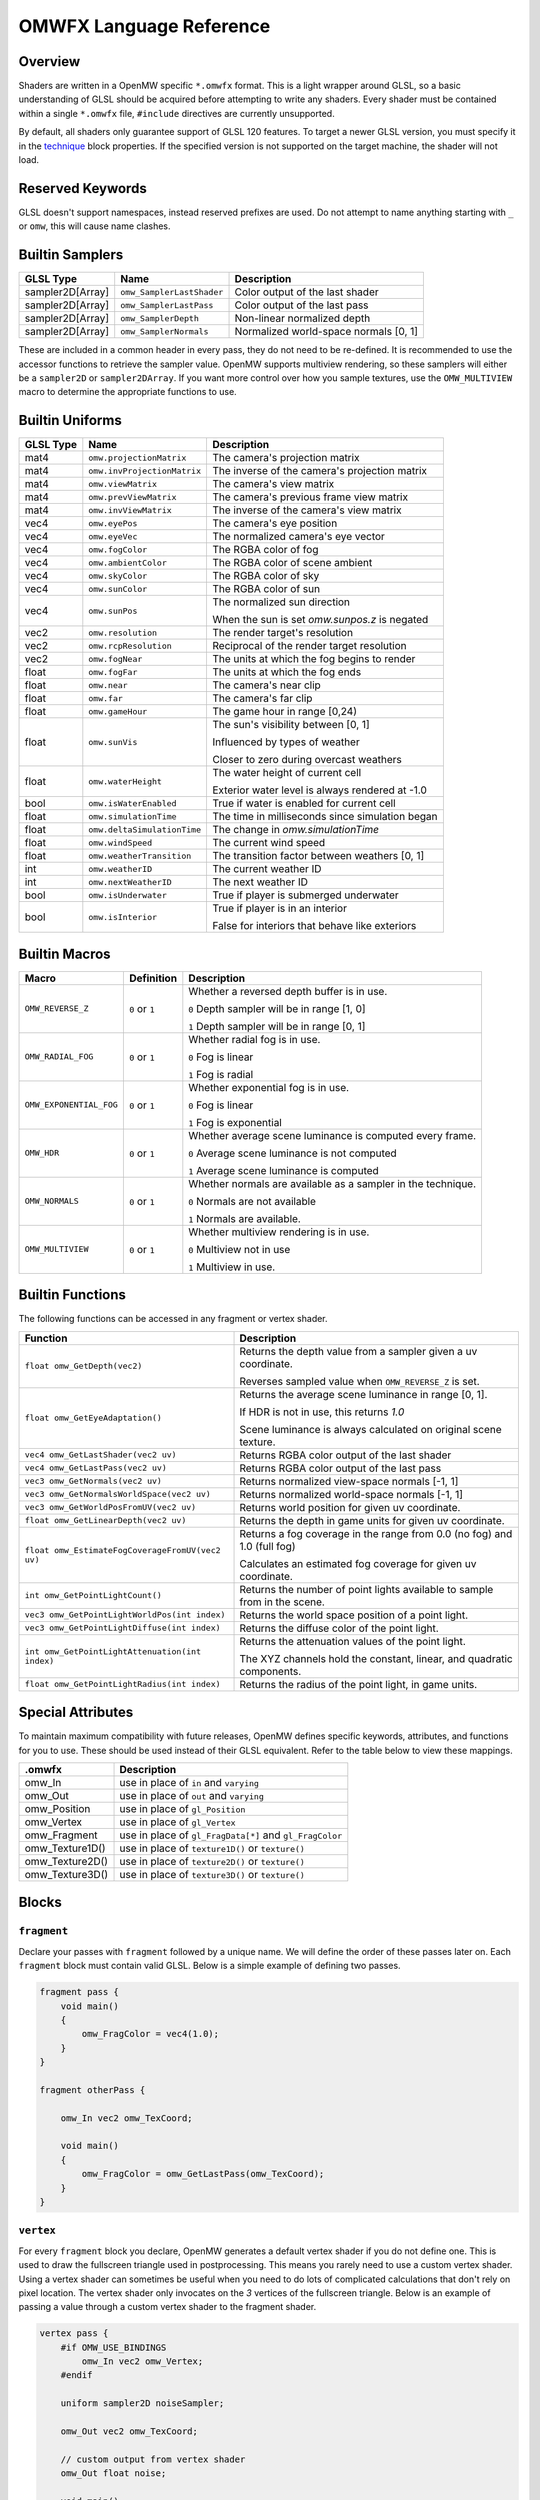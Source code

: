 #########################
OMWFX Language Reference
#########################

Overview
########

Shaders are written in a OpenMW specific ``*.omwfx`` format. This is a light
wrapper around GLSL, so a basic understanding of GLSL should be acquired before
attempting to write any shaders. Every shader must be contained within a single
``*.omwfx`` file, ``#include`` directives are currently unsupported.

By default, all shaders only guarantee support of GLSL 120 features. To target a
newer GLSL version, you must specify it in the `technique`_ block properties. If
the specified version is not supported on the target machine, the shader will
not load.

Reserved Keywords
#################

GLSL doesn't support namespaces, instead reserved prefixes are used. Do not
attempt to name anything starting with ``_`` or ``omw``, this will cause
name clashes.


Builtin Samplers
################

+------------------+---------------------------+---------------------------------------------+
| GLSL Type        | Name                      | Description                                 |
+==================+===========================+=============================================+
| sampler2D[Array] |``omw_SamplerLastShader``  | Color output of the last shader             |
+------------------+---------------------------+---------------------------------------------+
| sampler2D[Array] |``omw_SamplerLastPass``    | Color output of the last pass               |
+------------------+---------------------------+---------------------------------------------+
| sampler2D[Array] |``omw_SamplerDepth``       | Non-linear normalized depth                 |
+------------------+---------------------------+---------------------------------------------+
| sampler2D[Array] |``omw_SamplerNormals``     | Normalized world-space normals [0, 1]       |
+------------------+---------------------------+---------------------------------------------+

These are included in a common header in every pass, they do not need to be re-defined.
It is recommended to use the accessor functions to retrieve the sampler value.
OpenMW supports multiview rendering, so these samplers will either be a
``sampler2D`` or ``sampler2DArray``. If you want more control over how you
sample textures, use the ``OMW_MULTIVIEW`` macro to determine the appropriate functions to use.


Builtin Uniforms
################

+-------------+------------------------------+--------------------------------------------------+
| GLSL Type   | Name                         | Description                                      |
+=============+==============================+==================================================+
| mat4        | ``omw.projectionMatrix``     | The camera's projection matrix                   |
+-------------+------------------------------+--------------------------------------------------+
| mat4        | ``omw.invProjectionMatrix``  | The inverse of the camera's projection matrix    |
+-------------+------------------------------+--------------------------------------------------+
| mat4        | ``omw.viewMatrix``           | The camera's view matrix                         |
+-------------+------------------------------+--------------------------------------------------+
| mat4        | ``omw.prevViewMatrix``       | The camera's previous frame view matrix          |
+-------------+------------------------------+--------------------------------------------------+
| mat4        | ``omw.invViewMatrix``        | The inverse of the camera's view matrix          |
+-------------+------------------------------+--------------------------------------------------+
| vec4        | ``omw.eyePos``               | The camera's eye position                        |
+-------------+------------------------------+--------------------------------------------------+
| vec4        | ``omw.eyeVec``               | The normalized camera's eye vector               |
+-------------+------------------------------+--------------------------------------------------+
| vec4        | ``omw.fogColor``             | The RGBA color of fog                            |
+-------------+------------------------------+--------------------------------------------------+
| vec4        | ``omw.ambientColor``         | The RGBA color of scene ambient                  |
+-------------+------------------------------+--------------------------------------------------+
| vec4        | ``omw.skyColor``             | The RGBA color of sky                            |
+-------------+------------------------------+--------------------------------------------------+
| vec4        | ``omw.sunColor``             | The RGBA color of sun                            |
+-------------+------------------------------+--------------------------------------------------+
| vec4        | ``omw.sunPos``               | The normalized sun direction                     |
|             |                              |                                                  |
|             |                              | When the sun is set `omw.sunpos.z` is negated    |
+-------------+------------------------------+--------------------------------------------------+
| vec2        | ``omw.resolution``           | The render target's resolution                   |
+-------------+------------------------------+--------------------------------------------------+
| vec2        | ``omw.rcpResolution``        | Reciprocal of the render target resolution       |
+-------------+------------------------------+--------------------------------------------------+
| vec2        | ``omw.fogNear``              | The units at which the fog begins to render      |
+-------------+------------------------------+--------------------------------------------------+
| float       | ``omw.fogFar``               | The units at which the fog ends                  |
+-------------+------------------------------+--------------------------------------------------+
| float       | ``omw.near``                 | The camera's near clip                           |
+-------------+------------------------------+--------------------------------------------------+
| float       | ``omw.far``                  | The camera's far clip                            |
+-------------+------------------------------+--------------------------------------------------+
| float       | ``omw.gameHour``             | The game hour in range [0,24)                    |
+-------------+------------------------------+--------------------------------------------------+
| float       | ``omw.sunVis``               | The sun's visibility between [0, 1]              |
|             |                              |                                                  |
|             |                              | Influenced by types of weather                   |
|             |                              |                                                  |
|             |                              | Closer to zero during overcast weathers          |
+-------------+------------------------------+--------------------------------------------------+
| float       | ``omw.waterHeight``          | The water height of current cell                 |
|             |                              |                                                  |
|             |                              | Exterior water level is always rendered at -1.0  |
+-------------+------------------------------+--------------------------------------------------+
| bool        | ``omw.isWaterEnabled``       | True if water is enabled for current cell        |
+-------------+------------------------------+--------------------------------------------------+
| float       | ``omw.simulationTime``       | The time in milliseconds since simulation began  |
+-------------+------------------------------+--------------------------------------------------+
| float       | ``omw.deltaSimulationTime``  | The change in `omw.simulationTime`               |
+-------------+------------------------------+--------------------------------------------------+
| float       | ``omw.windSpeed``            | The current wind speed                           |
+-------------+------------------------------+--------------------------------------------------+
| float       | ``omw.weatherTransition``    | The transition factor between weathers [0, 1]    |
+-------------+------------------------------+--------------------------------------------------+
| int         | ``omw.weatherID``            | The current weather ID                           |
+-------------+------------------------------+--------------------------------------------------+
| int         | ``omw.nextWeatherID``        | The next weather ID                              |
+-------------+------------------------------+--------------------------------------------------+
| bool        | ``omw.isUnderwater``         | True if player is submerged underwater           |
+-------------+------------------------------+--------------------------------------------------+
| bool        | ``omw.isInterior``           | True if player is in an interior                 |
|             |                              |                                                  |
|             |                              | False for interiors that behave like exteriors   |
+-------------+------------------------------+--------------------------------------------------+


Builtin Macros
##############

+-----------------------+----------------+----------------------------------------------------------------------+
| Macro                 | Definition     | Description                                                          |
+=======================+================+======================================================================+
|``OMW_REVERSE_Z``      | ``0`` or ``1`` | Whether a reversed depth buffer is in use.                           |
|                       |                |                                                                      |
|                       |                | ``0``  Depth sampler will be in range [1, 0]                         |
|                       |                |                                                                      |
|                       |                | ``1``  Depth sampler will be in range [0, 1]                         |
+-----------------------+----------------+----------------------------------------------------------------------+
|``OMW_RADIAL_FOG``     | ``0`` or ``1`` | Whether radial fog is in use.                                        |
|                       |                |                                                                      |
|                       |                | ``0``  Fog is linear                                                 |
|                       |                |                                                                      |
|                       |                | ``1``  Fog is radial                                                 |
+-----------------------+----------------+----------------------------------------------------------------------+
|``OMW_EXPONENTIAL_FOG``| ``0`` or ``1`` | Whether exponential fog is in use.                                   |
|                       |                |                                                                      |
|                       |                | ``0``  Fog is linear                                                 |
|                       |                |                                                                      |
|                       |                | ``1``  Fog is exponential                                            |
+-----------------------+----------------+----------------------------------------------------------------------+
| ``OMW_HDR``           | ``0`` or ``1`` | Whether average scene luminance is computed every frame.             |
|                       |                |                                                                      |
|                       |                | ``0``  Average scene luminance is not computed                       |
|                       |                |                                                                      |
|                       |                | ``1``  Average scene luminance is computed                           |
+-----------------------+----------------+----------------------------------------------------------------------+
|  ``OMW_NORMALS``      | ``0`` or ``1`` | Whether normals are available as a sampler in the technique.         |
|                       |                |                                                                      |
|                       |                | ``0``  Normals are not available                                     |
|                       |                |                                                                      |
|                       |                | ``1``  Normals are available.                                        |
+-----------------------+----------------+----------------------------------------------------------------------+
| ``OMW_MULTIVIEW``     | ``0`` or ``1`` | Whether multiview rendering is in use.                               |
|                       |                |                                                                      |
|                       |                | ``0``  Multiview not in use                                          |
|                       |                |                                                                      |
|                       |                | ``1``  Multiview in use.                                             |
+-----------------------+----------------+----------------------------------------------------------------------+


Builtin Functions
#################

The following functions can be accessed in any fragment or vertex shader.

+--------------------------------------------------+-------------------------------------------------------------------------------+
| Function                                         | Description                                                                   |
+==================================================+===============================================================================+
| ``float omw_GetDepth(vec2)``                     | Returns the depth value from a sampler given a uv coordinate.                 |
|                                                  |                                                                               |
|                                                  | Reverses sampled value when ``OMW_REVERSE_Z`` is set.                         |
+--------------------------------------------------+-------------------------------------------------------------------------------+
| ``float omw_GetEyeAdaptation()``                 | Returns the average scene luminance in range [0, 1].                          |
|                                                  |                                                                               |
|                                                  | If HDR is not in use, this returns `1.0`                                      |
|                                                  |                                                                               |
|                                                  | Scene luminance is always calculated on original scene texture.               |
+--------------------------------------------------+-------------------------------------------------------------------------------+
| ``vec4 omw_GetLastShader(vec2 uv)``              | Returns RGBA color output of the last shader                                  |
+--------------------------------------------------+-------------------------------------------------------------------------------+
| ``vec4 omw_GetLastPass(vec2 uv)``                | Returns RGBA color output of the last pass                                    |
+--------------------------------------------------+-------------------------------------------------------------------------------+
| ``vec3 omw_GetNormals(vec2 uv)``                 | Returns normalized view-space normals [-1, 1]                                 |
+--------------------------------------------------+-------------------------------------------------------------------------------+
| ``vec3 omw_GetNormalsWorldSpace(vec2 uv)``       | Returns normalized world-space normals [-1, 1]                                |
+--------------------------------------------------+-------------------------------------------------------------------------------+
| ``vec3 omw_GetWorldPosFromUV(vec2 uv)``          | Returns world position for given uv coordinate.                               |
+--------------------------------------------------+-------------------------------------------------------------------------------+
| ``float omw_GetLinearDepth(vec2 uv)``            | Returns the depth in game units for given uv coordinate.                      |
+--------------------------------------------------+-------------------------------------------------------------------------------+
| ``float omw_EstimateFogCoverageFromUV(vec2 uv)`` | Returns a fog coverage in the range from 0.0 (no fog) and 1.0 (full fog)      |
|                                                  |                                                                               |
|                                                  | Calculates an estimated fog coverage for given uv coordinate.                 |
+--------------------------------------------------+-------------------------------------------------------------------------------+
| ``int omw_GetPointLightCount()``                 | Returns the number of point lights available to sample from in the scene.     |
+--------------------------------------------------+-------------------------------------------------------------------------------+
| ``vec3 omw_GetPointLightWorldPos(int index)``    | Returns the world space position of a point light.                            |
+--------------------------------------------------+-------------------------------------------------------------------------------+
| ``vec3 omw_GetPointLightDiffuse(int index)``     | Returns the diffuse color of the point light.                                 |
+--------------------------------------------------+-------------------------------------------------------------------------------+
| ``int omw_GetPointLightAttenuation(int index)``  | Returns the attenuation values of the point light.                            |
|                                                  |                                                                               |
|                                                  | The XYZ channels hold the constant, linear, and quadratic components.         |
+--------------------------------------------------+-------------------------------------------------------------------------------+
| ``float omw_GetPointLightRadius(int index)``     | Returns the radius of the point light, in game units.                         |
+--------------------------------------------------+-------------------------------------------------------------------------------+

Special Attributes
##################

To maintain maximum compatibility with future releases, OpenMW defines specific keywords, attributes, and functions for you to use. These should be used instead of their
GLSL equivalent. Refer to the table below to view these mappings.

+-------------------+---------------------------------------------------------+
| .omwfx            | Description                                             |
+===================+=========================================================+
| omw_In            |  use in place of ``in`` and ``varying``                 |
+-------------------+---------------------------------------------------------+
| omw_Out           |  use in place of ``out`` and ``varying``                |
+-------------------+---------------------------------------------------------+
| omw_Position      |  use in place of ``gl_Position``                        |
+-------------------+---------------------------------------------------------+
| omw_Vertex        |  use in place of ``gl_Vertex``                          |
+-------------------+---------------------------------------------------------+
| omw_Fragment      |  use in place of ``gl_FragData[*]`` and ``gl_FragColor``|
+-------------------+---------------------------------------------------------+
| omw_Texture1D()   |  use in place of ``texture1D()`` or ``texture()``       |
+-------------------+---------------------------------------------------------+
| omw_Texture2D()   |  use in place of ``texture2D()`` or ``texture()``       |
+-------------------+---------------------------------------------------------+
| omw_Texture3D()   |  use in place of ``texture3D()`` or ``texture()``       |
+-------------------+---------------------------------------------------------+

Blocks
######

``fragment``
*************

Declare your passes with ``fragment`` followed by a unique name. We will define the order of these passes later on.
Each ``fragment`` block must contain valid GLSL. Below is a simple example of defining two passes.

.. code-block:: none

    fragment pass {
        void main()
        {
            omw_FragColor = vec4(1.0);
        }
    }

    fragment otherPass {

        omw_In vec2 omw_TexCoord;

        void main()
        {
            omw_FragColor = omw_GetLastPass(omw_TexCoord);
        }
    }

``vertex``
***********

For every ``fragment`` block you declare, OpenMW generates a default vertex shader if you do not define one. This is used to draw the fullscreen triangle used in postprocessing.
This means you rarely need to use a custom vertex shader. Using a vertex shader can sometimes be useful when you need to do lots of complicated calculations that don't rely on pixel location.
The vertex shader only invocates on the `3` vertices of the fullscreen triangle.
Below is an example of passing a value through a custom vertex shader to the fragment shader.

.. code-block:: none

    vertex pass {
        #if OMW_USE_BINDINGS
            omw_In vec2 omw_Vertex;
        #endif

        uniform sampler2D noiseSampler;

        omw_Out vec2 omw_TexCoord;

        // custom output from vertex shader
        omw_Out float noise;

        void main()
        {
            omw_Position = vec4(omw_Vertex.xy, 0.0, 1.0);
            omw_TexCoord = omw_Position.xy * 0.5 + 0.5;

            noise = sqrt(omw_Texture2D(noiseSampler, vec2(0.5, 0.5)).r);
        }
    }

    fragment pass {
        omw_In vec2 omw_TexCoord;

        // our custom output from the vertex shader is available
        omw_In float noise;

        void main()
        {
            omw_FragColor = vec4(1.0);
        }
    }


``technique``
*************

Exactly one ``technique`` block is required for every shader file. In this we define important traits like author, description, requirements, and flags.


+------------------+--------------------+---------------------------------------------------+
| Property         | Type               | Description                                       |
+==================+====================+===================================================+
| passes           | literal list       | ``,`` separated list of pass names                |
+------------------+--------------------+---------------------------------------------------+
| version          | string             | Shader version that shows in HUD                  |
+------------------+--------------------+---------------------------------------------------+
| description      | string             | Shader description that shows in HUD              |
+------------------+--------------------+---------------------------------------------------+
| author           | string             | Shader authors that shows in HUD                  |
+------------------+--------------------+---------------------------------------------------+
| glsl_version     | integer            | GLSL version                                      |
+------------------+--------------------+---------------------------------------------------+
| glsl_profile     | string             | GLSL profile, like ``compatibility``              |
+------------------+--------------------+---------------------------------------------------+
| glsl_extensions  | literal list       | ``,`` separated list of required GLSL extensions  |
+------------------+--------------------+---------------------------------------------------+
| hdr              | boolean            | Whether HDR eye adaptation is required.           |
+------------------+--------------------+---------------------------------------------------+
| pass_normals     | boolean            | Pass normals from the forward passes.             |
|                  |                    |                                                   |
|                  |                    | If unsupported, `OMW_NORMALS` will be set to `0`  |
+------------------+--------------------+---------------------------------------------------+
| flags            | `SHADER_FLAG`_     | ``,`` separated list of shader flags              |
+------------------+--------------------+---------------------------------------------------+
| dynamic          | boolean            | Whether shader is exposed to Lua                  |
+------------------+--------------------+---------------------------------------------------+

When ``dynamic`` is set to ``true``, the shaders order cannot be manually moved, enabled, or disabled. The shaders state
can only be controlled via a Lua script.

In the code snippet below, a shader is defined that requires GLSL `330`, HDR capatiblities, and is only enabled underwater in exteriors.

.. code-block:: none

    fragment dummy {
        void main()
        {
            omw_FragColor = vec4(0.0);
        }
    }

    technique {
        passes = dummy;
        glsl_version = 330;
        hdr = true;
        flags = disable_interiors, disable_abovewater;
    }


``sampler_*``
*************

Any texture in the VFS can be loaded by a shader. All passes within the technique will have access to this texture as a sampler.
OpenMW currently supports ``1D``, ``2D``, and ``3D`` texture samplers, cubemaps can not yet be loaded.

+-------------+
| Block       |
+=============+
| sampler_1d  |
+-------------+
| sampler_2d  |
+-------------+
| sampler_3d  |
+-------------+

.. warning::
    OpenMW vertically flips all DDS textures when loading them, with the exception of ``3D`` textures.


The properties for a ``sampler_*`` block are as following.
The only required property for a texture is its ``source``.

+-----------------------+-----------------------+
| Property              | Type                  |
+=======================+=======================+
|``source``             |  string               |
+-----------------------+-----------------------+
|``min_filter``         | `FILTER_MODE`_        |
+-----------------------+-----------------------+
|``mag_filter``         | `FILTER_MODE`_        |
+-----------------------+-----------------------+
|``wrap_s``             | `WRAP_MODE`_          |
+-----------------------+-----------------------+
|``wrap_t``             | `WRAP_MODE`_          |
+-----------------------+-----------------------+
|``wrap_r``             | `WRAP_MODE`_          |
+-----------------------+-----------------------+
|``compression``        | `COMPRESSION_MODE`_   |
+-----------------------+-----------------------+
|``source_format``      | `SOURCE_FORMAT`_      |
+-----------------------+-----------------------+
|``source_type``        | `SOURCE_TYPE`_        |
+-----------------------+-----------------------+
|``internal_format``    | `INTERNAL_FORMAT`_    |
+-----------------------+-----------------------+

In the code snippet below, a simple noise texture is loaded with nearest filtering.

.. code-block:: none

    sampler_2d noise {
        source = "textures/noise.png";
        mag_filter = nearest;
        min_filter = nearest;
    }

To use the sampler, define the appropriately named `sampler2D` in any of your passes.

.. code-block:: none

    fragment pass {
        omw_In vec2 omw_TexCoord;

        uniform sampler2D noise;

        void main()
        {
            // ...
            vec4 noise = omw_Texture2D(noise, omw_TexCoord);
        }
    }

``uniform_*``
**************

It is possible to define settings for your shaders that can be adjusted by either users or a Lua script.


+-----------------+----------+----------+----------+---------+----------+--------------+-------------------+---------+
| Block           | default  | min      | max      | static  | step     | description  |  display_name     | header  |
+=================+==========+==========+==========+=========+==========+==============+===================+=========+
|``uniform_bool`` | boolean  | x        | x        | boolean | x        | string       |  string           | string  |
+-----------------+----------+----------+----------+---------+----------+--------------+-------------------+---------+
|``uniform_float``| float    | float    | float    | boolean | float    | string       |  string           | string  |
+-----------------+----------+----------+----------+---------+----------+--------------+-------------------+---------+
|``uniform_int``  | integer  | integer  | integer  | boolean | integer  | string       |  string           | string  |
+-----------------+----------+----------+----------+---------+----------+--------------+-------------------+---------+
|``uniform_vec2`` | vec2     | vec2     | vec2     | boolean | vec2     | string       |  string           | string  |
+-----------------+----------+----------+----------+---------+----------+--------------+-------------------+---------+
|``uniform_vec3`` | vec3     | vec3     | vec3     | boolean | vec3     | string       |  string           | string  |
+-----------------+----------+----------+----------+---------+----------+--------------+-------------------+---------+
|``uniform_vec4`` | vec4     | vec4     | vec4     | boolean | vec4     | string       |  string           | string  |
+-----------------+----------+----------+----------+---------+----------+--------------+-------------------+---------+

The ``description`` field is used to display a toolip when viewed in the in-game HUD. The ``header`` field
field can be used to organize uniforms into groups in the HUD. The ``display_name`` field can be used to create a
more user friendly uniform name for display in the HUD.

If you would like a uniform to be adjustable with Lua API you `must` set ``static = false;``. Doing this
will also remove the uniform from the players HUD.

Below is an example of declaring a ``vec3`` uniform.

.. code-block:: none

    uniform_vec3 uColor {
        default = vec3(0,1,1);
        min = vec3(0,0,0);
        max = vec3(1,1,1);
        step = vec3(0.1, 0.1, 0.1);
        description = "Color uniform";
        static = true;
        header = "Colors";
    }

To use the uniform you can reference it in any pass, it should **not** be declared with the ``uniform`` keyword.

.. code-block:: none

    fragment pass {
        void main()
        {
            // ...
            vec3 color = uColor;
        }
    }

You can use uniform arrays as well, but they are restricted to the `Lua API <../lua-scripting/openmw_postprocessing.html>`_ scripts.
These uniform blocks must be defined with the new ``size`` parameter.

.. code-block:: none

    uniform_vec3 uArray {
        size = 10;
    }

``render_target``
*****************

Normally when defining passes, OpenMW will take care of setting up all of the render targets. Sometimes, this behavior
is not wanted and you want a custom render target.


+------------------+---------------------+-----------------------------------------------------------------------------+
| Property         | Type                | Description                                                                 |
+==================+=====================+=============================================================================+
| min_filter       | `FILTER_MODE`_      | x                                                                           |
+------------------+---------------------+-----------------------------------------------------------------------------+
| mag_filter       | `FILTER_MODE`_      | x                                                                           |
+------------------+---------------------+-----------------------------------------------------------------------------+
| wrap_s           | `WRAP_MODE`_        | x                                                                           |
+------------------+---------------------+-----------------------------------------------------------------------------+
| wrap_t           | `WRAP_MODE`_        | x                                                                           |
+------------------+---------------------+-----------------------------------------------------------------------------+
| internal_format  | `INTERNAL_FORMAT`_  | x                                                                           |
+------------------+---------------------+-----------------------------------------------------------------------------+
| source_type      | `SOURCE_TYPE`_      | x                                                                           |
+------------------+---------------------+-----------------------------------------------------------------------------+
| source_format    | `SOURCE_FORMAT`_    | x                                                                           |
+------------------+---------------------+-----------------------------------------------------------------------------+
| width_ratio      | float               | Automatic width as a percentage of screen width                             |
+------------------+---------------------+-----------------------------------------------------------------------------+
| height_ratio     | float               | Automatic height as a percentage of screen height                           |
+------------------+---------------------+-----------------------------------------------------------------------------+
| width            | float               | Width in pixels                                                             |
+------------------+---------------------+-----------------------------------------------------------------------------+
| height           | float               | Height in pixels                                                            |
+------------------+---------------------+-----------------------------------------------------------------------------+
| mipmaps          | boolean             | Whether mipmaps should be generated every frame                             |
+------------------+---------------------+-----------------------------------------------------------------------------+

To use the render target a pass must be assigned to it, along with any optional blend modes.
As a restriction, only three render targets can be bound per pass with ``rt1``, ``rt2``, ``rt3``, respectively.

Blending modes can be useful at times. Below is a simple shader which, when activated, will slowly turn the screen pure red.
Notice how we only ever write the value `.01` to the `RT_Red` buffer. Since we're using appropriate blending modes the
color buffer will accumulate.

.. code-block:: none

    render_target RT_Red {
        width = 4;
        height = 4;
        source_format = rgb;
        internal_format = rgb16f;
        source_type = float;
    }

    fragment red(target=RT_Red,blend=(add, src_color, one), rt1=RT_Red) {
        omw_In vec2 omw_TexCoord;

        void main()
        {
            omw_FragColor.rgb = vec3(0.01,0,0);
        }
    }

    fragment view(rt1=RT_Red) {
        omw_In vec2 omw_TexCoord;

        void main()
        {
            omw_FragColor = omw_Texture2D(RT_Red, omw_TexCoord);
        }
    }

    technique {
        author = "OpenMW";
        passes = red, view;
    }


These custom render targets are persistent and ownership is given to the shader which defines them.
This gives potential to implement temporal effects by storing previous frame data in these buffers.
Below is an example which calculates a naive average scene luminance and transitions between values smoothly.

.. code-block:: none

    render_target RT_Lum {
        width = 256;
        height = 256;
        mipmaps = true;
        source_format = rgb;
        internal_format = rgb16f;
        source_type = float;
        min_filter = linear_mipmap_linear;
        mag_filter = linear;
    }

    render_target RT_LumAvg {
        source_type = float;
        source_format = rgb;
        internal_format = rgb16f;
        min_filter = nearest;
        mag_filter = nearest;
    }

    render_target RT_LumAvgLastFrame {
        source_type = float;
        source_format = rgb;
        internal_format = rgb16f;
        min_filter = nearest;
        mag_filter = nearest;
    }

    fragment calculateLum(target=RT_Lum) {
        omw_In vec2 omw_TexCoord;

        void main()
        {
            vec3 orgi = pow(omw_GetLastShader(omw_TexCoord), vec4(2.2)).rgb;
            omw_FragColor.rgb = orgi;
        }
    }

    fragment fetchLumAvg(target=RT_LumAvg, rt1=RT_Lum, rt2=RT_LumAvgLastFrame) {
        omw_In vec2 omw_TexCoord;

        void main()
        {
            vec3 avgLumaCurrFrame = textureLod(RT_Lum, vec2(0.5, 0.5), 6).rgb;
            vec3 avgLumaLastFrame = omw_Texture2D(RT_LumAvgLastFrame, vec2(0.5, 0.5)).rgb;

            const float speed = 0.9;

            vec3 avgLuma = avgLumaLastFrame + (avgLumaCurrFrame - avgLumaLastFrame) * (1.0 - exp(-omw.deltaSimulationTime * speed));

            omw_FragColor.rgb = avgLuma;
        }
    }

    fragment adaptation(rt1=RT_LumAvg) {
        omw_In vec2 omw_TexCoord;

        void main()
        {
            vec3 avgLuma = omw_Texture2D(RT_LumAvg, vec2(0.5, 0.5)).rgb;

            if (omw_TexCoord.y < 0.2)
                omw_FragColor = vec4(avgLuma, 1.0);
            else
                omw_FragColor = omw_GetLastShader(omw_TexCoord);
        }
    }

    fragment store(target=RT_LumAvgLastFrame, rt1=RT_LumAvg) {
        void main()
        {
            vec3 avgLuma = omw_Texture2D(RT_LumAvg, vec2(0.5, 0.5)).rgb;
            omw_FragColor.rgb = avgLuma;
        }
    }

    technique {
        author = "OpenMW";
        passes = calculateLum, fetchLumAvg, store, adaptation;
        glsl_version = 330;
    }


Simple Example
##############

Let us go through a simple example in which we apply a simple desaturation
filter with a user-configurable factor.

Our first step is defining our user-configurable variable. In this case all we
want is a normalized value between 0 and 1 to influence the amount of
desaturation to apply to the scene. Here we setup a new variable of type
``float``, define a few basic properties, and give it a tooltip description.

.. code-block:: none

    uniform_float uDesaturationFactor {
        default = 0.5;
        min = 0.0;
        max = 1.0;
        step = 0.05;
        static = true;
        display_name = "Desaturation Factor";
        description = "Desaturation factor. A value of 1.0 is full grayscale.";
    }

Now, we can setup our first pass. Remember a pass is just a pixel shader invocation.

.. code-block:: none

    fragment desaturate {
        omw_In vec2 omw_TexCoord;

        void main()
        {
            // fetch scene texture from last shader
            vec4 scene = omw_GetLastShader(omw_TexCoord);

            // desaturate RGB component
            const vec3 luminance = vec3(0.299, 0.587, 0.144);
            float gray = dot(luminance, scene.rgb);

            omw_FragColor = vec4(mix(scene.rgb, vec3(gray), uDesaturationFactor), scene.a);
        }
    }

Next we can define our ``technique`` block, which is in charge of glueing
together passes, setting up metadata, and setting up various flags.

.. code-block:: none

    technique {
        description = "Desaturates scene";
        passes = desaturate;
        version = "1.0";
        author = "Fargoth";
    }


Putting it all together we have this simple shader.

.. code-block:: none

    uniform_float uDesaturationFactor {
        default = 0.5;
        min = 0.0;
        max = 1.0;
        step = 0.05;
        description = "Desaturation factor. A value of 1.0 is full grayscale.";
    }

    fragment desaturate {
        omw_In vec2 omw_TexCoord;

        void main()
        {
            // fetch scene texture from last shader
            vec4 scene = omw_GetLastShader(omw_TexCoord);

            // desaturate RGB component
            const vec3 luminance = vec3(0.299, 0.587, 0.144);
            float gray = dot(luminance, scene.rgb);

            omw_FragColor = vec4(mix(scene.rgb, vec3(gray), uDesaturationFactor), scene.a);
        }
    }

    technique {
        description = "Desaturates scene";
        passes = desaturate;
        version = "1.0";
        author = "Fargoth";
        passes = desaturate;
    }


Types
#####

`SHADER_FLAG`
*************

+--------------------+--------------------------------------------------------------------------+
| Flag               | Description                                                              |
+====================+==========================================================================+
| disable_interiors  | Disable in interiors.                                                    |
+--------------------+--------------------------------------------------------------------------+
| disable_exteriors  | Disable when in exteriors or interiors which behave like exteriors.      |
+--------------------+--------------------------------------------------------------------------+
| disable_underwater | Disable when underwater.                                                 |
+--------------------+--------------------------------------------------------------------------+
| disable_abovewater | Disable when above water.                                                |
+--------------------+--------------------------------------------------------------------------+
| disable_sunglare   | Disables builtin sunglare.                                               |
+--------------------+--------------------------------------------------------------------------+
| hidden             | Shader does not show in the HUD. Useful for shaders driven by Lua API.   |
+--------------------+--------------------------------------------------------------------------+

`BLEND_EQ`
**********

+-------------------+---------------------------+
| .omwfx            | OpenGL                    |
+===================+===========================+
| rgba_min          | GL_MIN                    |
+-------------------+---------------------------+
| rgba_max          | GL_MAX                    |
+-------------------+---------------------------+
| alpha_min         | GL_ALPHA_MIN_SGIX         |
+-------------------+---------------------------+
| alpha_max         | GL_ALPHA_MAX_SGIX         |
+-------------------+---------------------------+
| logic_op          | GL_LOGIC_OP               |
+-------------------+---------------------------+
| add               | GL_FUNC_ADD               |
+-------------------+---------------------------+
| subtract          | GL_FUNC_SUBTRACT          |
+-------------------+---------------------------+
| reverse_subtract  | GL_FUNC_REVERSE_SUBTRACT  |
+-------------------+---------------------------+

`BLEND_FUNC`
************

+---------------------------+------------------------------+
| .omwfx                    | OpenGL                       |
+===========================+==============================+
| dst_alpha                 | GL_DST_ALPHA                 |
+---------------------------+------------------------------+
| dst_color                 | GL_DST_COLOR                 |
+---------------------------+------------------------------+
| one                       | GL_ONE                       |
+---------------------------+------------------------------+
| one_minus_dst_alpha       | GL_ONE_MINUS_DST_ALPHA       |
+---------------------------+------------------------------+
| one_minus_dst_color       | GL_ONE_MINUS_DST_COLOR       |
+---------------------------+------------------------------+
| one_minus_src_alpha       | GL_ONE_MINUS_SRC_ALPHA       |
+---------------------------+------------------------------+
| one_minus_src_color       | GL_ONE_MINUS_SRC_COLOR       |
+---------------------------+------------------------------+
| src_alpha                 | GL_SRC_ALPHA                 |
+---------------------------+------------------------------+
| src_alpha_saturate        | GL_SRC_ALPHA_SATURATE        |
+---------------------------+------------------------------+
| src_color                 | GL_SRC_COLOR                 |
+---------------------------+------------------------------+
| constant_color            | GL_CONSTANT_COLOR            |
+---------------------------+------------------------------+
| one_minus_constant_color  | GL_ONE_MINUS_CONSTANT_COLOR  |
+---------------------------+------------------------------+
| constant_alpha            | GL_CONSTANT_ALPHA            |
+---------------------------+------------------------------+
| one_minus_constant_alpha  | GL_ONE_MINUS_CONSTANT_ALPHA  |
+---------------------------+------------------------------+
| zero                      | GL_ZERO                      |
+---------------------------+------------------------------+

`INTERNAL_FORMAT`
*****************

+--------------------+-----------------------+
| .omwfx             | OpenGL                |
+====================+=======================+
| red                | GL_RED                |
+--------------------+-----------------------+
| r16f               | GL_R16F               |
+--------------------+-----------------------+
| r32f               | GL_R32F               |
+--------------------+-----------------------+
| rg                 | GL_RG                 |
+--------------------+-----------------------+
| rg16f              | GL_RG16F              |
+--------------------+-----------------------+
| rg32f              | GL_RG32F              |
+--------------------+-----------------------+
| rgb                | GL_RGB                |
+--------------------+-----------------------+
| rgb16f             | GL_RGB16F             |
+--------------------+-----------------------+
| rgb32f             | GL_RGB32F             |
+--------------------+-----------------------+
| rgba               | GL_RGBA               |
+--------------------+-----------------------+
| rgba16f            | GL_RGBA16F            |
+--------------------+-----------------------+
| rgba32f            | GL_RGBA32F            |
+--------------------+-----------------------+
| depth_component16  | GL_DEPTH_COMPONENT16  |
+--------------------+-----------------------+
| depth_component24  | GL_DEPTH_COMPONENT24  |
+--------------------+-----------------------+
| depth_component32  | GL_DEPTH_COMPONENT32  |
+--------------------+-----------------------+
| depth_component32f | GL_DEPTH_COMPONENT32F |
+--------------------+-----------------------+

`SOURCE_TYPE`
*************

+--------------------+-----------------------+
| .omwfx             | OpenGL                |
+====================+=======================+
| byte               | GL_BYTE               |
+--------------------+-----------------------+
| unsigned_byte      | GL_UNSIGNED_BYTE      |
+--------------------+-----------------------+
| short              | GL_SHORT              |
+--------------------+-----------------------+
| unsigned_short     | GL_UNSIGNED_SHORT     |
+--------------------+-----------------------+
| int                | GL_INT                |
+--------------------+-----------------------+
| unsigned_int       | GL_UNSIGNED_INT       |
+--------------------+-----------------------+
| unsigned_int_24_8  | GL_UNSIGNED_INT_24_8  |
+--------------------+-----------------------+
| float              | GL_FLOAT              |
+--------------------+-----------------------+
| double             | GL_DOUBLE             |
+--------------------+-----------------------+


`SOURCE_FORMAT`
***************

+---------+---------+
| .omwfx  | OpenGL  |
+=========+=========+
| red     | GL_RED  |
+---------+---------+
| rg      | GL_RG   |
+---------+---------+
| rgb     | GL_RGB  |
+---------+---------+
| bgr     | GL_BGR  |
+---------+---------+
| rgba    | GL_RGBA |
+---------+---------+
| bgra    | GL_BGRA |
+---------+---------+

`FILTER_MODE`
*************

+-------------------------+----------------------------+
| .omwfx                  | OpenGL                     |
+=========================+============================+
| linear                  | GL_LINEAR                  |
+-------------------------+----------------------------+
| linear_mipmap_linear    | GL_LINEAR_MIPMAP_LINEAR    |
+-------------------------+----------------------------+
| linear_mipmap_nearest   | GL_LINEAR_MIPMAP_NEAREST   |
+-------------------------+----------------------------+
| nearest                 | GL_NEAREST                 |
+-------------------------+----------------------------+
| nearest_mipmap_linear   | GL_NEAREST_MIPMAP_LINEAR   |
+-------------------------+----------------------------+
| nearest_mipmap_nearest  | GL_NEAREST_MIPMAP_NEAREST  |
+-------------------------+----------------------------+

`WRAP_MODE`
***********

+------------------+---------------------+
| .omwfx           | OpenGL              |
+==================+=====================+
| clamp_to_edge    | GL_CLAMP_TO_EDGE    |
+------------------+---------------------+
| clamp_to_border  | GL_CLAMP_TO_BORDER  |
+------------------+---------------------+
| repeat           | GL_REPEAT           |
+------------------+---------------------+
| mirror           | GL_MIRRORED_REPEAT  |
+------------------+---------------------+

`COMPRESSION_MODE`
******************

+-------------+
| .omwfx      |
+=============+
| auto        |
+-------------+
| arb         |
+-------------+
| s3tc_dxt1   |
+-------------+
| s3tc_dxt3   |
+-------------+
| s3tc_dxt5   |
+-------------+
| pvrtc_2bpp  |
+-------------+
| pvrtc_4bpp  |
+-------------+
| etc         |
+-------------+
| etc2        |
+-------------+
| rgtc1       |
+-------------+
| rgtc2       |
+-------------+
| s3tc_dxt1c  |
+-------------+
| s3tc_dxt1a  |
+-------------+
